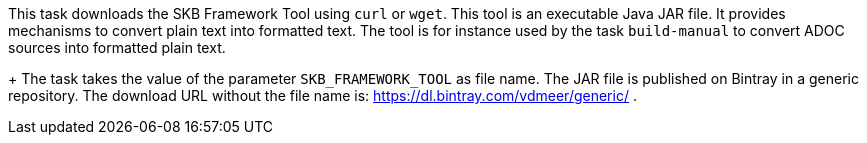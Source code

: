 This task downloads the SKB Framework Tool using `curl` or `wget`.
This tool is an executable Java JAR file.
It provides mechanisms to convert plain text into formatted text.
The tool is for instance used by the task `build-manual` to convert ADOC sources into formatted plain text.
+
The task takes the value of the parameter `SKB_FRAMEWORK_TOOL` as file name.
The JAR file is published on Bintray in a generic repository.
The download URL without the file name is: https://dl.bintray.com/vdmeer/generic/ .
